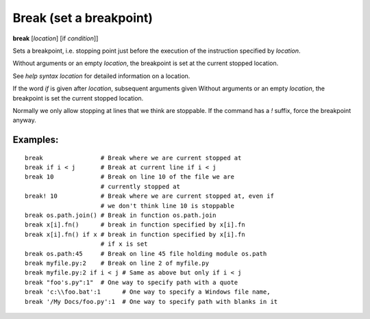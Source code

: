 .. index:: break
.. _break:

Break (set a breakpoint)
------------------------

**break** [*location*] [if *condition*]]

Sets a breakpoint, i.e. stopping point just before the
execution of the instruction specified by *location*.

Without arguments or an empty *location*, the breakpoint is set at the
current stopped location.

See `help syntax location` for detailed information on a location.

If the word `if` is given after *location*, subsequent arguments given
Without arguments or an empty *location*, the breakpoint is set
the current stopped location.

Normally we only allow stopping at lines that we think are
stoppable. If the command has a `!` suffix, force the breakpoint anyway.

Examples:
+++++++++

::

   break                # Break where we are current stopped at
   break if i < j       # Break at current line if i < j
   break 10             # Break on line 10 of the file we are
                        # currently stopped at
   break! 10            # Break where we are current stopped at, even if
                        # we don't think line 10 is stoppable
   break os.path.join() # Break in function os.path.join
   break x[i].fn()      # break in function specified by x[i].fn
   break x[i].fn() if x # break in function specified by x[i].fn
                        # if x is set
   break os.path:45     # Break on line 45 file holding module os.path
   break myfile.py:2    # Break on line 2 of myfile.py
   break myfile.py:2 if i < j # Same as above but only if i < j
   break "foo's.py":1"  # One way to specify path with a quote
   break 'c:\\foo.bat':1      # One way to specify a Windows file name,
   break '/My Docs/foo.py':1  # One way to specify path with blanks in it

.. seealso::

   :ref:`tbreak <tbreak>`, :ref:`condition <condition>`, and :ref:`help syntax location`.

